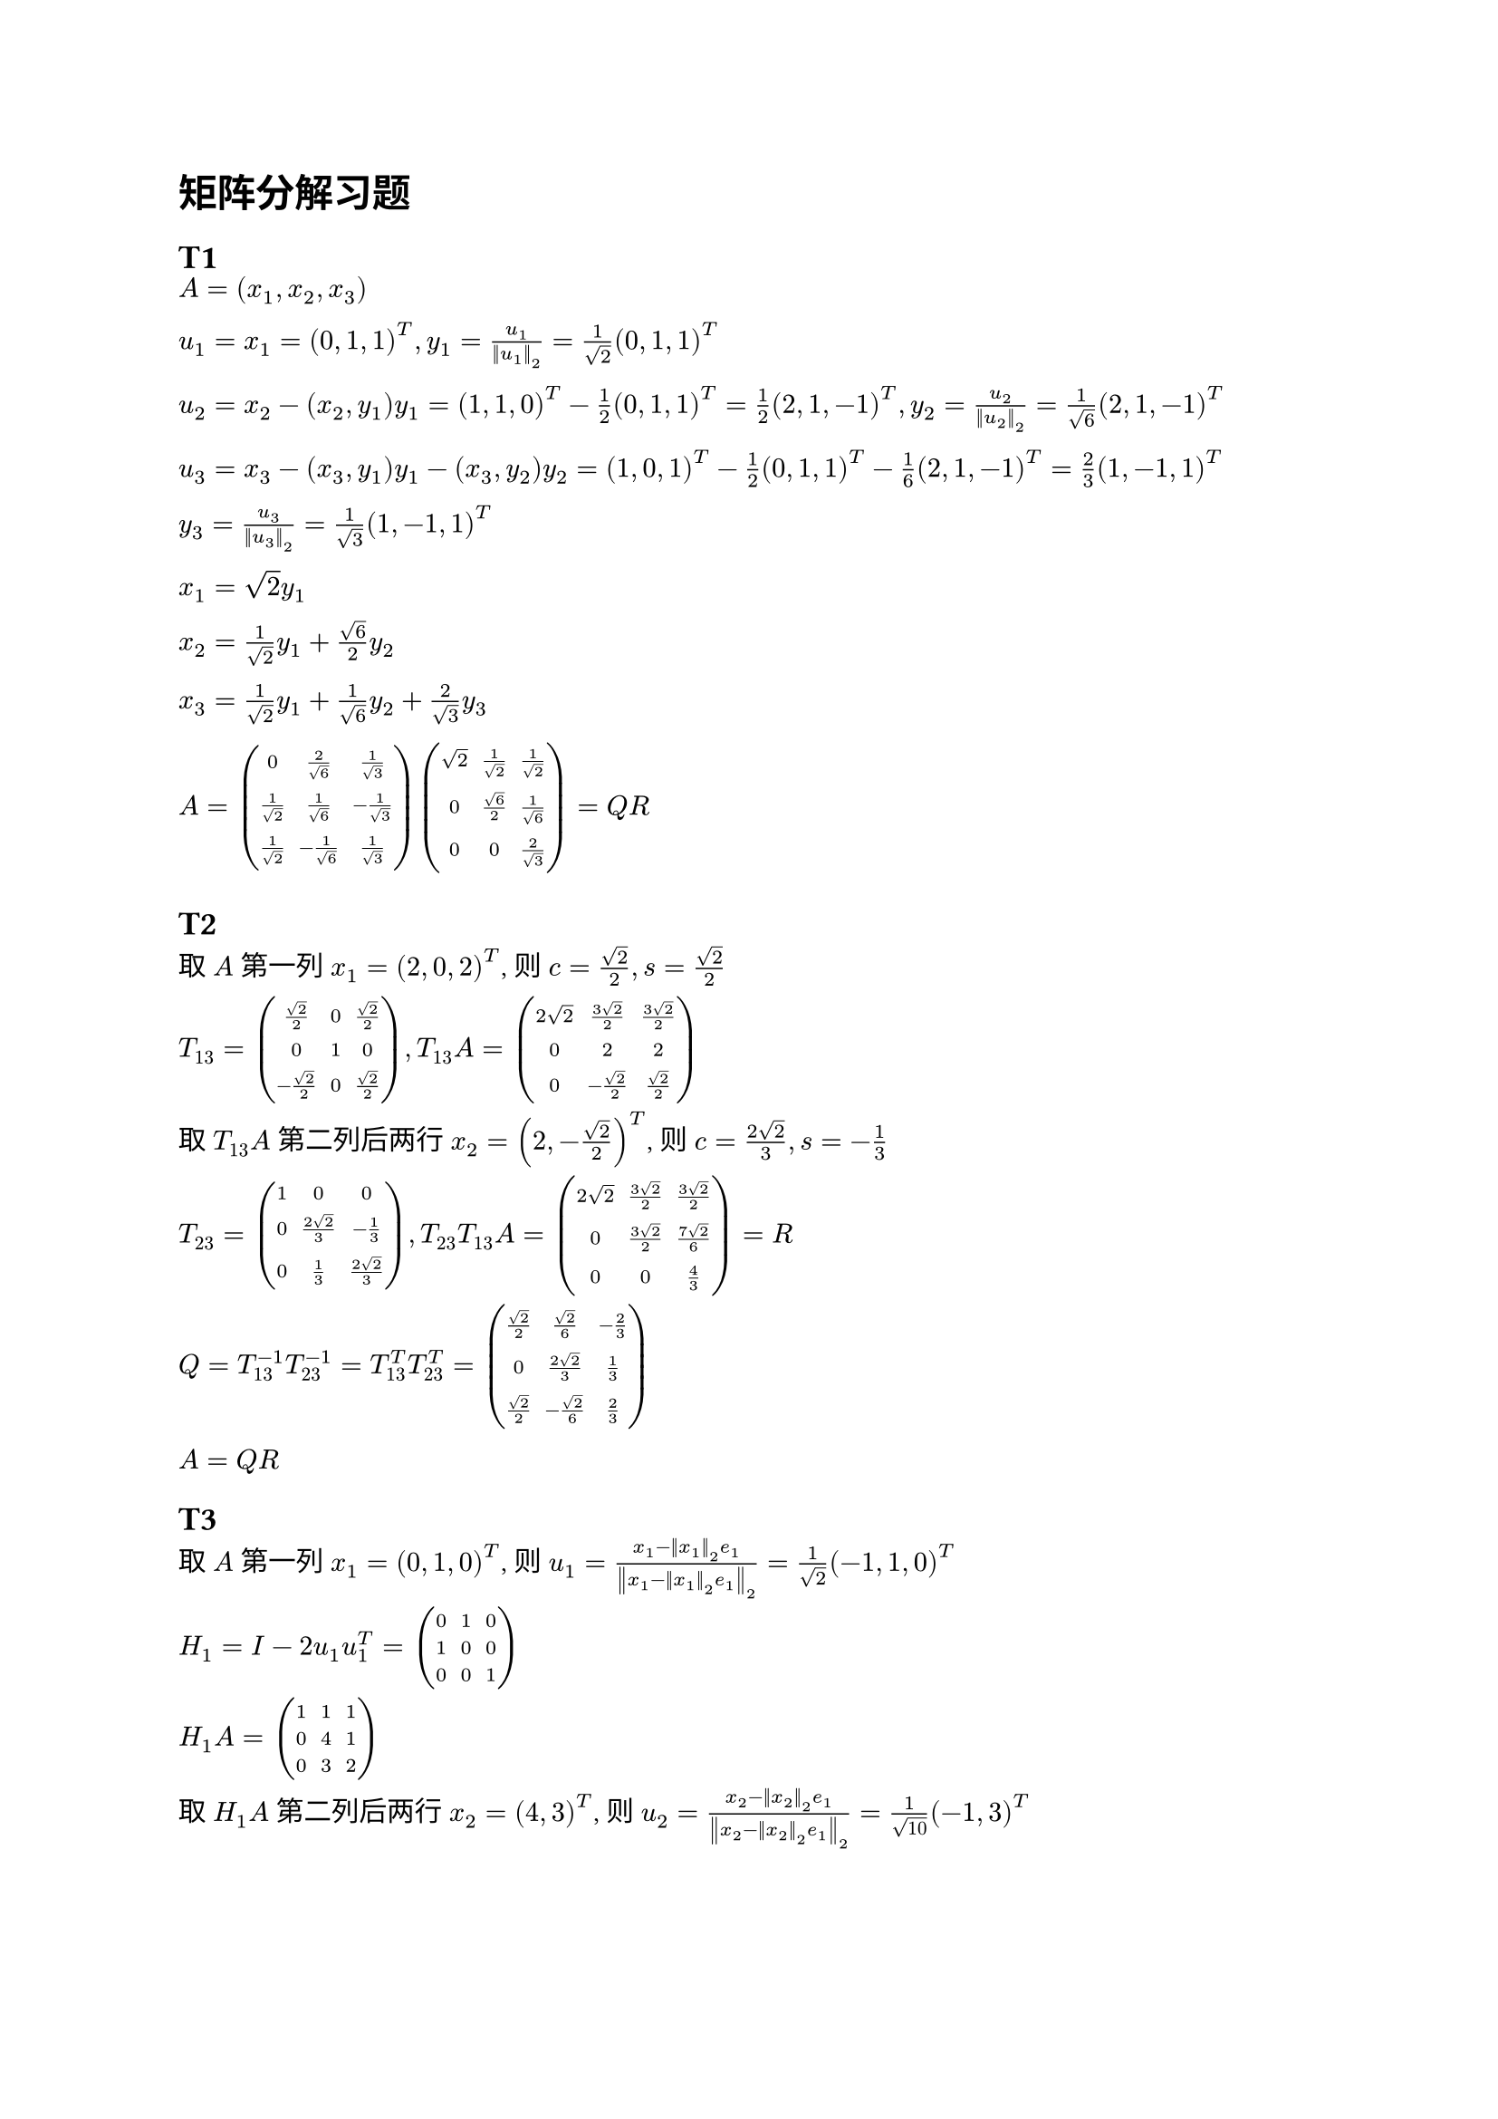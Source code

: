 = 矩阵分解习题

== T1

$A = (x_1, x_2, x_3) \
  u_1 = x_1 = (0, 1, 1)^T, y_1 = u_1 / norm(u_1)_2 = 1 / sqrt(2) (0, 1, 1)^T \
  u_2 = x_2 - (x_2, y_1) y_1 = (1, 1, 0)^T - 1 / 2 (0, 1, 1)^T = 1 / 2 (
    2, 1, -1
  )^T, y_2 = u_2 / norm(u_2)_2 = 1 / sqrt(6) (2, 1, -1)^T \
  u_3 = x_3 - (x_3, y_1) y_1 - (x_3, y_2) y_2 = (1, 0, 1)^T - 1 / 2 (0, 1, 1)^T - 1 / 6 (2, 1, -1)^T = 2 / 3 (
    1, -1, 1
  )^T \
  y_3 = u_3 / norm(u_3)_2 = 1 / sqrt(3) (1, -1, 1)^T \
  x_1 = sqrt(2) y_1 \
  x_2 = 1 / sqrt(2) y_1 + sqrt(6) / 2 y_2 \
  x_3 = 1 / sqrt(2) y_1 + 1 / sqrt(6) y_2 + 2 / sqrt(3) y_3 \
  A = mat(0, 2/sqrt(6), 1/sqrt(3); 1/sqrt(2), 1/sqrt(6), -1/sqrt(3); 1/sqrt(2), -1/sqrt(6), 1/sqrt(3)) mat(sqrt(2), 1/sqrt(2), 1/sqrt(2); 0, sqrt(6)/2, 1/sqrt(6); 0, 0, 2/sqrt(3)) = Q R$


== T2

取 $A$ 第一列 $x_1 = (2, 0, 2)^T$, 则 $c = sqrt(2)/2, s = sqrt(2)/2$

$T_(13) = mat(sqrt(2)/2, 0, sqrt(2)/2; 0, 1, 0; -sqrt(2)/2, 0, sqrt(2)/2), T_(13) A = mat(2sqrt(2), (3sqrt(2))/2, (3sqrt(2))/2;0, 2, 2; 0, -sqrt(2)/2, sqrt(2)/2)$

取 $T_(13) A$ 第二列后两行 $x_2 = (2, -sqrt(2)/2)^T$, 则 $c = (2sqrt(2)) / 3, s = -1/3$

$T_(23) = mat(1, 0, 0; 0, (2sqrt(2)) / 3, -1/3;0, 1/3, (2sqrt(2)) / 3),
  T_(23) T_(13) A = mat(2sqrt(2), (3sqrt(2)) / 2, (3sqrt(2)) / 2;0, (3sqrt(2)) / 2, (7sqrt(2))/6;0, 0, 4/3) = R$

$Q = T_(13)^(-1) T_(23)^(-1) = T_(13)^T T_(23)^T = mat(sqrt(2)/2, sqrt(2)/6, -2/3; 0, (2sqrt(2))/3, 1/3;sqrt(2)/2, -sqrt(2)/6, 2/3)$

$A = Q R$


== T3

取 $A$ 第一列 $x_1 = (0, 1, 0)^T$,
则 $u_1 = (x_1 - norm(x_1)_2 e_1) / norm(x_1 - norm(x_1)_2 e_1)_2 = 1/sqrt(2) (-1, 1, 0)^T$

$H_1 = I - 2 u_1 u_1^T = mat(0,1,0;1,0,0;0,0,1)$

$H_1 A = mat(1, 1, 1; 0, 4, 1; 0, 3, 2)$

取 $H_1 A$ 第二列后两行 $x_2 = (4, 3)^T$,
则 $u_2 = (x_2 - norm(x_2)_2 e_1) / norm(x_2 - norm(x_2)_2 e_1)_2 = 1/sqrt(10) (-1, 3)^T$

$tilde(H_2) = I - 2 u_2 u_2^T = mat(4/5, 3/5; 3/5, -4/5), H_2 = mat(1,0,0;0,4/5, 3/5;0,3/5, -4/5)$

$H_2 H_1 A = mat(1, 1, 1; 0, 5, 2; 0, 0, -1) = R$

$Q = H_1^(-1) H_2^(-1) = H_1 H_2 = mat(0, 4/5, 3/5; 1, 0, 0; 0, 3/5, -4/5)$

$A = Q R$
